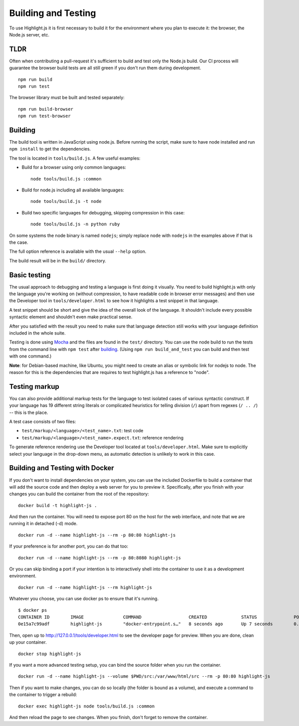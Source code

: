 Building and Testing
====================

To use Highlight.js it is first necessary to build it for the environment
where you plan to execute it: the browser, the Node.js server, etc.

TLDR
----

Often when contributing a pull-request it's sufficient to build and test only
the Node.js build. Our CI process will guarantee the browser build tests are all
still green if you don't run them during development.

::

    npm run build
    npm run test

The browser library must be built and tested separately:

::

    npm run build-browser
    npm run test-browser

Building
--------

The build tool is written in JavaScript using node.js. Before running the
script, make sure to have node installed and run ``npm install`` to get the
dependencies.

The tool is located in ``tools/build.js``. A few useful examples:

* Build for a browser using only common languages::

    node tools/build.js :common

* Build for node.js including all available languages::

    node tools/build.js -t node

* Build two specific languages for debugging, skipping compression in this case::

    node tools/build.js -n python ruby

On some systems the node binary is named ``nodejs``; simply replace ``node``
with ``nodejs`` in the examples above if that is the case.

The full option reference is available with the usual ``--help`` option.

The build result will be in the ``build/`` directory.

.. _basic-testing:

Basic testing
-------------

The usual approach to debugging and testing a language is first doing it
visually. You need to build highlight.js with only the language you're working
on (without compression, to have readable code in browser error messages) and
then use the Developer tool in ``tools/developer.html`` to see how it highlights
a test snippet in that language.

A test snippet should be short and give the idea of the overall look of the
language. It shouldn't include every possible syntactic element and shouldn't
even make practical sense.

After you satisfied with the result you need to make sure that language
detection still works with your language definition included in the whole suite.

Testing is done using `Mocha <http://mochajs.org/>`_ and the
files are found in the ``test/`` directory. You can use the node build to
run the tests from the command line with ``npm test`` after building_. (Using
``npm run build_and_test`` you can build and then test with one command.)

**Note**: for Debian-based machine, like Ubuntu, you might need to create an
alias or symbolic link for nodejs to node. The reason for this is the
dependencies that are requires to test highlight.js has a reference to
"node".


Testing markup
--------------

You can also provide additional markup tests for the language to test isolated
cases of various syntactic construct. If your language has 19 different string
literals or complicated heuristics for telling division (``/``) apart from
regexes (``/ .. /``) -- this is the place.

A test case consists of two files:

* ``test/markup/<language>/<test_name>.txt``: test code
* ``test/markup/<language>/<test_name>.expect.txt``: reference rendering

To generate reference rendering use the Developer tool located at
``tools/developer.html``. Make sure to explicitly select your language in the
drop-down menu, as automatic detection is unlikely to work in this case.


Building and Testing with Docker
--------------------------------

If you don't want to install dependencies on your system, you can use the
included Dockerfile to build a container that will add the source code
and then deploy a web server for you to preview it. Specifically, after you
finish with your changes you can build the container from the root of the repository:

::

  docker build -t highlight-js .


And then run the container. You will need to expose port 80 on the host for the
web interface, and note that we are running it in detached (-d) mode.

::

  docker run -d --name highlight-js --rm -p 80:80 highlight-js


If your preference is for another port, you can do that too:


::

  docker run -d --name highlight-js --rm -p 80:8080 highlight-js


Or you can skip binding a port if your intention is to interactively shell
into the container to use it as a development environment.


::

  docker run -d --name highlight-js --rm highlight-js


Whatever you choose, you can use docker ps to ensure that it's running.

::

  $ docker ps
  CONTAINER ID        IMAGE               COMMAND                  CREATED             STATUS              PORTS                NAMES
  0e15a7c99adf        highlight-js        "docker-entrypoint.s…"   8 seconds ago       Up 7 seconds        0.0.0.0:80->80/tcp   highlight-js


Then, open up to http://127.0.0.1/tools/developer.html to see the developer page
for preview. When you are done, clean up your container.

::

  docker stop highlight-js

If you want a more advanced testing setup, you can bind the source folder when you
run the container.

::

  docker run -d --name highlight-js --volume $PWD/src:/var/www/html/src --rm -p 80:80 highlight-js

Then if you want to make changes, you can do so locally (the folder is bound as a volume),
and execute a command to the container to trigger a rebuild:

::

  docker exec highlight-js node tools/build.js :common


And then reload the page to see changes. When you finish, don't forget to remove the container.
